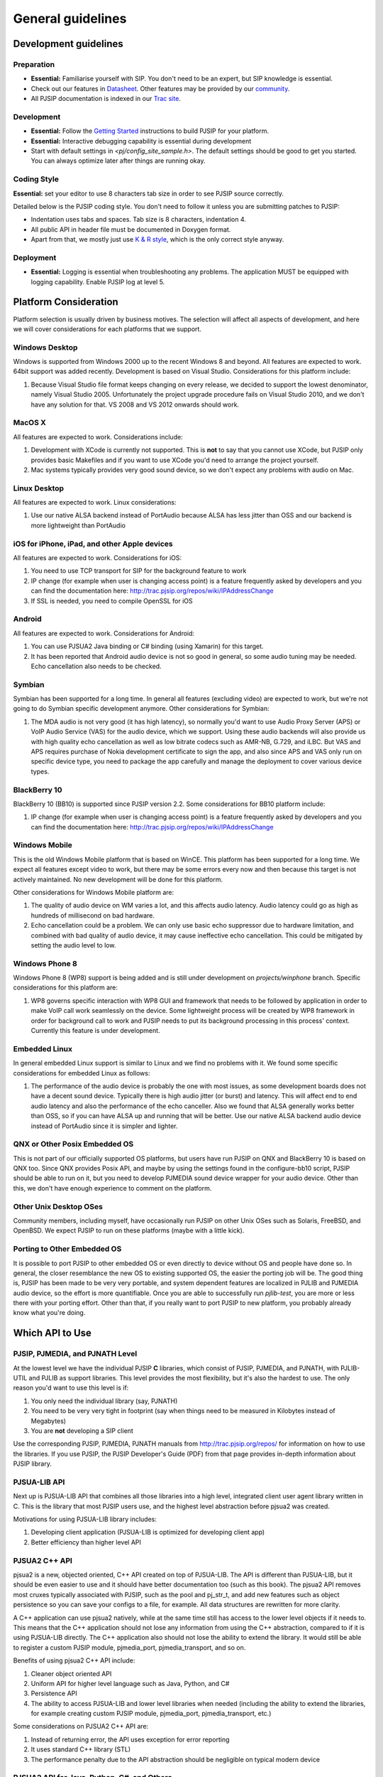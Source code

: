 General guidelines
*****************************************

Development guidelines
======================

Preparation
------------
* **Essential:** Familiarise yourself with SIP. You don't need to be an expert, but SIP knowledge is essential. 
* Check out our features in `Datasheet <http://trac.pjsip.org/repos/wiki/PJSIP-Datasheet>`_. Other features may be provided by our `community <http://trac.pjsip.org/repos/wiki/Projects_Using_PJSIP>`_.
* All PJSIP documentation is indexed in our `Trac site <http://trac.pjsip.org/repos>`_.


Development
-------------
* **Essential:** Follow the `Getting Started <http://trac.pjsip.org/repos/wiki/Getting-Started>`_ instructions to build PJSIP for your platform.
* **Essential:** Interactive debugging capability is essential during development
* Start with default settings in `<pj/config_site_sample.h>`. The default settings should be good to get you started. You can always optimize later after things are running okay.

Coding Style
-------------
**Essential:** set your editor to use 8 characters tab size in order to see PJSIP source correctly.

Detailed below is the PJSIP coding style. You don't need to follow it unless you are submitting patches to PJSIP:

* Indentation uses tabs and spaces. Tab size is 8 characters, indentation 4.
* All public API in header file must be documented in Doxygen format.
* Apart from that, we mostly just use `K & R style <http://en.wikipedia.org/wiki/1_true_brace_style#K.26R_style>`_, which is the only correct style anyway.


Deployment
-----------
* **Essential:** Logging is essential when troubleshooting any problems. The application MUST be equipped with logging capability. Enable PJSIP log at level 5.


Platform Consideration
========================
Platform selection is usually driven by business motives. The selection will affect all aspects of development, and here we will cover  considerations for each platforms that we support.

Windows Desktop
---------------
Windows is supported from Windows 2000 up to the recent Windows 8 and beyond. All features are expected to work. 64bit support was added recently. Development is based on Visual Studio. Considerations for this platform include:

#. Because Visual Studio file format keeps changing on every release, we decided to support the lowest denominator, namely Visual Studio 2005. Unfortunately the project upgrade procedure fails on Visual Studio 2010, and we don't have any solution for that. VS 2008 and VS 2012 onwards should work.

MacOS X
-------
All features are expected to work. Considerations include:

#. Development with XCode is currently not supported. This is **not** to say that you cannot use XCode, but PJSIP only provides basic Makefiles and if you want to use XCode you'd need to arrange the project yourself.
#. Mac systems typically provides very good sound device, so we don't expect any problems with audio on Mac. 

Linux Desktop
-------------
All features are expected to work. Linux considerations:

#. Use our native ALSA backend instead of PortAudio because ALSA has less jitter than OSS and our backend is more lightweight than PortAudio


iOS for iPhone, iPad, and other Apple devices
---------------------------------------------------
All features are expected to work. Considerations for iOS:

#. You need to use TCP transport for SIP for the background feature to work
#. IP change (for example when user is changing access point) is a feature frequently asked by developers and you can find the documentation here: http://trac.pjsip.org/repos/wiki/IPAddressChange
#. If SSL is needed, you need to compile OpenSSL for iOS


Android
-------
All features are expected to work. Considerations for Android:

#. You can use PJSUA2 Java binding or C# binding (using Xamarin) for this target.
#. It has been reported that Android audio device is not so good in general, so some audio tuning may be needed. Echo cancellation also needs to be checked.


Symbian
-------
Symbian has been supported for a long time. In general all features (excluding video) are expected to work, but we're not going to do Symbian specific development anymore. Other considerations for Symbian:

#. The MDA audio is not very good (it has high latency), so normally you'd want to use Audio Proxy Server (APS) or VoIP Audio Service (VAS) for the audio device, which we support. Using these audio backends will also provide us with high quality echo cancellation as well as low bitrate codecs such as AMR-NB, G.729, and iLBC. But VAS and APS requires purchase of Nokia development certificate to sign the app, and also since APS and VAS only run on specific device type, you need to package the app carefully and manage the deployment to cover various device types.


BlackBerry 10
-------------
BlackBerry 10 (BB10) is supported since PJSIP version 2.2. Some considerations for BB10 platform include:

#. IP change (for example when user is changing access point) is a feature frequently asked by developers and you can find the documentation here: http://trac.pjsip.org/repos/wiki/IPAddressChange


Windows Mobile
--------------
This is the old Windows Mobile platform that is based on WinCE. This platform has been supported for a long time. We expect all features except video to work, but there may be some errors every now and then because this target is not actively maintained. No new development will be done for this platform.

Other considerations for Windows Mobile platform are:

#. The quality of audio device on WM varies a lot, and this affects audio latency. Audio latency could go as high as hundreds of millisecond on bad hardware.
#. Echo cancellation could be a problem. We can only use basic echo suppressor due to hardware limitation, and combined with bad quality of audio device, it may cause ineffective echo cancellation. This could be mitigated by setting the audio level to low.


Windows Phone 8
---------------
Windows Phone 8 (WP8) support is being added and is still under development on `projects/winphone` branch. Specific considerations for this platform are:

#. WP8 governs specific interaction with WP8 GUI and framework that needs to be followed by application in order to make VoIP call work seamlessly on the device. Some lightweight process will be created by WP8 framework in order for background call to work and PJSIP needs to put its background processing in this process' context. Currently this feature is under development.



Embedded Linux
--------------
In general embedded Linux support is similar to Linux and we find no problems with it. We found some specific considerations for embedded Linux as follows:

#. The performance of the audio device is probably the one with most issues, as some development boards does not have a decent sound device. Typically there is high audio jitter (or burst) and latency. This will affect end to end audio latency and also the performance of the echo canceller. Also we found that ALSA generally works better than OSS, so if you can have ALSA up and running that will be better. Use our native ALSA backend audio device instead of PortAudio since it is simpler and lighter.


QNX or Other Posix Embedded OS
------------------------------
This is not part of our officially supported OS platforms, but users have run PJSIP on QNX and BlackBerry 10 is based on QNX too. Since QNX provides Posix API, and maybe by using the settings found in the configure-bb10 script, PJSIP should be able to run on it, but you need to develop PJMEDIA sound device wrapper for your audio device. Other than this, we don't have enough experience to comment on the platform. 


Other Unix Desktop OSes
-----------------------
Community members, including myself, have occasionally run PJSIP on other Unix OSes such as Solaris, FreeBSD, and OpenBSD. We expect PJSIP to run on these platforms (maybe with a little kick).


Porting to Other Embedded OS
------------------------------
It is possible to port PJSIP to other embedded OS or even directly to device without OS and people have done so. In general, the closer resemblance the new OS to existing supported OS, the easier the porting job will be. The good thing is, PJSIP has been made to be very very portable, and system dependent features are localized in PJLIB and PJMEDIA audio device, so the effort is more quantifiable. Once you are able to successfully run *pjlib-test*, you are more or less there with your porting effort. Other than that, if you really want to port PJSIP to new platform, you probably already know what you're doing. 



Which API to Use
================

PJSIP, PJMEDIA, and PJNATH Level
--------------------------------
At the lowest level we have the individual PJSIP **C** libraries, which consist of PJSIP, PJMEDIA, and PJNATH, with PJLIB-UTIL and PJLIB as support libraries. This level provides the most flexibility, but it's also the hardest to use. The only reason you'd want to use this level is if:

#. You only need the individual library (say, PJNATH)
#. You need to be very very tight in footprint (say when things need to be measured in Kilobytes instead of Megabytes)
#. You are **not** developing a SIP client

Use the corresponding PJSIP, PJMEDIA, PJNATH manuals from http://trac.pjsip.org/repos/ for information on how to use the libraries. If you use PJSIP, the PJSIP Developer's Guide (PDF) from that page provides in-depth information about PJSIP library.  

PJSUA-LIB API
-------------
Next up is PJSUA-LIB API that combines all those libraries into a high level, integrated client user agent library written in C. This is the library that most PJSIP users use, and the highest level abstraction before pjsua2 was created. 

Motivations for using PJSUA-LIB library includes:

#. Developing client application (PJSUA-LIB is optimized for developing client app)
#. Better efficiency than higher level API


PJSUA2 C++ API
--------------
pjsua2 is a new, objected oriented, C++ API created on top of PJSUA-LIB. The API is different than PJSUA-LIB, but it should be even easier to use and it should have better documentation too (such as this book). The pjsua2 API removes most cruxes typically associated with PJSIP, such as the pool and pj_str_t, and add new features such as object persistence so you can save your configs to a file, for example. All data structures are rewritten for more clarity. 

A C++ application can use pjsua2 natively, while at the same time still has access to the lower level objects if it needs to. This means that the C++ application should not lose any information from using the C++ abstraction, compared to if it is using PJSUA-LIB directly. The C++ application also should not lose the ability to extend the library. It would still be able to register a custom PJSIP module, pjmedia_port, pjmedia_transport, and so on.

Benefits of using pjsua2 C++ API include:

#. Cleaner object oriented API
#. Uniform API for higher level language such as Java, Python, and C#
#. Persistence API
#. The ability to access PJSUA-LIB and lower level libraries when needed (including the ability to extend the libraries, for example creating custom PJSIP module, pjmedia_port, pjmedia_transport, etc.)


Some considerations on PJSUA2 C++ API are:

#. Instead of returning error, the API uses exception for error reporting
#. It uses standard C++ library (STL)
#. The performance penalty due to the API abstraction should be negligible on typical modern device



PJSUA2 API for Java, Python, C#, and Others
------------------------------------------------
The PJSUA2 API is also available for non-native code via SWIG binding. Configurations for Java, Python, and C# are provided with the distribution. Thanks to SWIG, other language bindings may be generated relatively easily.
 
The pjsua2 API for non-native code is effectively the same as pjsua2 C++ API. However, unlike C++, you cannot access PJSUA-LIB and the underlying C libraries from the scripting language, hence you are limited to what pjsua2 provides.

You can use this API if native application development is not available in target platform (such as Android), or if you prefer to develop with non-native code instead of C/C++.




Network and Infrastructure Considerations
=========================================

NAT Issues
----------
TBD.


Sound Device
============

Latency
-------
TBD.

Echo Cancellation
-----------------
TBD.

